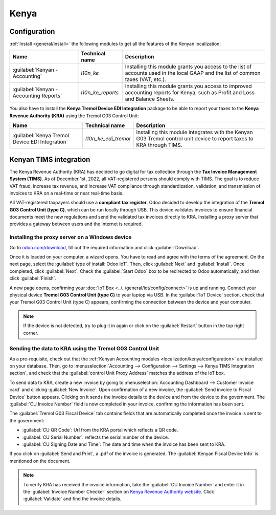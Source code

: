 =====
Kenya
=====

.. _localization/kenya/configuration:

Configuration
=============

:ref:`Install <general/install>` the following modules to get all the features of the Kenyan
localization:

.. list-table::
   :header-rows: 1

   * - Name
     - Technical name
     - Description
   * - :guilabel:`Kenyan - Accounting`
     - `l10n_ke`
     - Installing this module grants you access to the list of accounts used in the local GAAP and
       the list of common taxes (VAT, etc.).
   * - :guilabel:`Kenyan - Accounting Reports`
     - `l10n_ke_reports`
     - Installing this module grants you access to improved accounting reports for Kenya, such as
       Profit and Loss and Balance Sheets.

You also have to install the **Kenya Tremol Device EDI Integration** package to be able to report
your taxes to the **Kenya Revenue Authority (KRA)** using the Tremol G03 Control Unit:

.. list-table::
   :header-rows: 1

   * - Name
     - Technical name
     - Description
   * - :guilabel:`Kenya Tremol Device EDI Integration`
     - `l10n_ke_edi_tremol`
     - Installing this module integrates with the Kenyan G03 Tremol control unit device to report
       taxes to KRA through TIMS.

.. image:: kenya/modules.png
   :align: center
   :alt: The three modules for the Kenya Fiscal Localization Package on Odoo

Kenyan TIMS integration
=======================

The Kenya Revenue Authority (KRA) has decided to go digital for tax collection through the **Tax
Invoice Management System (TIMS)**. As of December 1st, 2022, all VAT-registered persons should
comply with TIMS. The goal is to reduce VAT fraud, increase tax revenue, and increase VAT compliance
through standardization, validation, and transmission of invoices to KRA on a real-time or near
real-time basis.

All VAT-registered taxpayers should use a **compliant tax register**. Odoo decided to develop the
integration of the **Tremol G03 Control Unit (type C)**, which can be run locally through USB. This
device validates invoices to ensure financial documents meet the new regulations and send the
validated tax invoices directly to KRA. Installing a proxy server that provides a gateway between
users and the internet is required.

Installing the proxy server on a Windows device
-----------------------------------------------

Go to `odoo.com/download <https://www.odoo.com/page/download>`_, fill out the required information
and click :guilabel:`Download`.

.. image:: kenya/download.png
   :align: center
   :alt: Install the Proxy Server on a Windows device

Once it is loaded on your computer, a wizard opens. You have to read and agree with the terms of the
agreement. On the next page, select the :guilabel:`type of install: Odoo IoT`. Then, click
:guilabel:`Next` and :guilabel:`Install`. Once completed, click :guilabel:`Next`. Check the
:guilabel:`Start Odoo` box to be redirected to Odoo automatically, and then click :guilabel:`Finish`.

A new page opens, confirming your :doc:`IoT Box <../../general/iot/config/connect>` is up and
running. Connect your physical device **Tremol G03 Control Unit (type C)** to your laptop via USB.
In the :guilabel:`IoT Device` section, check that your Tremol G03 Control Unit (type C) appears,
confirming the connection between the device and your computer.

.. image:: kenya/iot-box.png
   :align: center
   :alt: Your IoT box is up and running

.. note::
   If the device is not detected, try to plug it in again or click on the :guilabel:`Restart` button
   in the top right corner.

.. seealso::
   :doc:`Connect an IoT box to your database <../../general/iot/config/connect>`

Sending the data to KRA using the Tremol G03 Control Unit
---------------------------------------------------------

As a pre-requisite, check out that the :ref:`Kenyan Accounting modules
<localization/kenya/configuration>` are installed on your database. Then, go to
:menuselection:`Accounting --> Configuration --> Settings --> Kenya TIMS Integration section`, and
check that the :guilabel:`control Unit Proxy Address` matches the address of the IoT box.

To send data to KRA, create a new invoice by going to :menuselection:`Accounting Dashboard -->
Customer Invoice card` and clicking :guilabel:`New Invoice`. Upon confirmation of a new invoice, the
:guilabel:`Send invoice to Fiscal Device` button appears. Clicking on it sends the invoice details
to the device and from the device to the government. The :guilabel:`CU Invoice Number` field is now
completed in your invoice, confirming the information has been sent.

The :guilabel:`Tremol G03 Fiscal Device` tab contains fields that are automatically completed once
the invoice is sent to the government:

- :guilabel:`CU QR Code`: Url from the KRA portal which reflects a QR code.
- :guilabel:`CU Serial Number`: reflects the serial number of the device.
- :guilabel:`CU Signing Date and Time`: The date and time when the invoice has been sent to KRA.

If you click on :guilabel:`Send and Print`, a .pdf of the invoice is generated. The
:guilabel:`Kenyan Fiscal Device Info` is mentioned on the document.

.. note::
   To verify KRA has received the invoice information, take the :guilabel:`CU Invoice Number` and
   enter it in the :guilabel:`Invoice Number Checker` section on
   `Kenya Revenue Authority website <https://itax.kra.go.ke/KRA-Portal>`_. Click
   :guilabel:`Validate` and find the invoice details.
